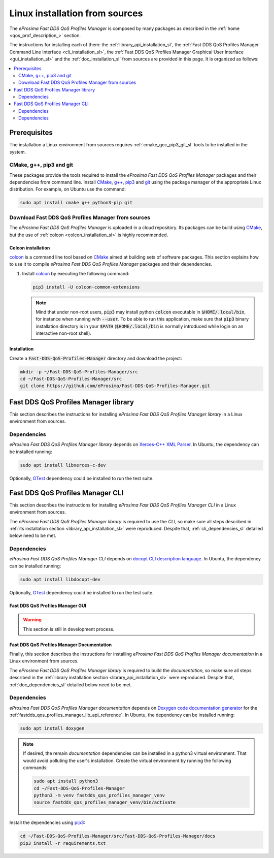 .. _linux_installation:

Linux installation from sources
===============================

The *eProsima Fast DDS QoS Profiles Manager* is composed by many packages as described in the
:ref:`home <qos_prof_description_>` section.

The instructions for installing each of them: the :ref:`library_api_installation_sl`, the
:ref:`Fast DDS QoS Profiles Manager Command Line Interface <cli_installation_sl>`, the
:ref:`Fast DDS QoS Profiles Manager Graphical User Interface <gui_installation_sl>` and the :ref:`doc_installation_sl`
from sources are provided in this page.
It is organized as follows:

.. contents::
    :local:
    :backlinks: none
    :depth: 2

.. _prerequisites_sl:

Prerequisites
-------------

The installation a Linux environment from sources requires :ref:`cmake_gcc_pip3_git_sl` tools to be installed in the system.

.. _cmake_gcc_pip3_git_sl:

CMake, g++, pip3 and git
^^^^^^^^^^^^^^^^^^^^^^^^

These packages provide the tools required to install the *eProsima Fast DDS QoS Profiles Manager* packages and their
dependencies from command line.
Install `CMake <https://cmake.org/>`_, `g++ <https://gcc.gnu.org/>`_,
`pip3 <https://docs.python.org/3/installing/index.html>`_ and `git <https://git-scm.com/>`_ using the package manager
of the appropriate Linux distribution.
For example, on Ubuntu use the command:

.. code-block:: bash

    sudo apt install cmake g++ python3-pip git

.. _download_sources_sl:

Download Fast DDS QoS Profiles Manager from sources
^^^^^^^^^^^^^^^^^^^^^^^^^^^^^^^^^^^^^^^^^^^^^^^^^^^

The *eProsima Fast DDS QoS Profiles Manager* is uploaded in a cloud repository.
Its packages can be build using `CMake <https://cmake.org/>`_, but the use of :ref:`colcon <colcon_installation_sl>`
is highly recommended.

.. _colcon_installation_sl:

Colcon installation
"""""""""""""""""""

`colcon <https://colcon.readthedocs.io/en/released/>`_ is a command line tool based on `CMake <https://cmake.org/>`_
aimed at building sets of software packages.
This section explains how to use it to compile *eProsima Fast DDS QoS Profiles Manager* packages and their dependencies.

#. Install `colcon <https://colcon.readthedocs.io/en/released/>`_ by executing the following command:

   .. code-block:: bash

       pip3 install -U colcon-common-extensions

   .. note::

       Mind that under non-root users, :code:`pip3` may install python :code:`colcon` executable in
       :code:`$HOME/.local/bin`, for instance when running with :code:`--user`.
       To be able to run this application, make sure that :code:`pip3` binary installation directory is in your
       :code:`$PATH` (:code:`$HOME/.local/bin` is normally introduced while login on an interactive non-root shell).


Installation
""""""""""""

Create a :code:`Fast-DDS-QoS-Profiles-Manager` directory and download the project:

.. code-block:: bash

    mkdir -p ~/Fast-DDS-QoS-Profiles-Manager/src
    cd ~/Fast-DDS-QoS-Profiles-Manager/src
    git clone https://github.com/eProsima/Fast-DDS-QoS-Profiles-Manager.git

.. _library_api_installation_sl:

Fast DDS QoS Profiles Manager library
-------------------------------------

This section describes the instructions for installing *eProsima Fast DDS QoS Profiles Manager library* in a Linux
environment from sources.

.. _lib_dependencies_sl:

Dependencies
^^^^^^^^^^^^

*eProsima Fast DDS QoS Profiles Manager library* depends on `Xerces-C++ XML Parser <https://xerces.apache.org/xerces-c/>`_.
In Ubuntu, the dependency can be installed running:

.. code-block:: bash

    sudo apt install libxerces-c-dev

Optionally, `GTest <https://github.com/google/googletest>`_ dependency could be installed to run the test suite.

.. _lib_building_sl:

.. tabs::

    .. tab:: Building with colcon

        *eProsima Fast DDS QoS Profiles Manager library* is build using `colcon <https://colcon.readthedocs.io/en/released/>`_
        by running:

        .. code-block:: bash

            cd ~/Fast-DDS-QoS-Profiles-Manager
            colcon build --packages-select fastdds_qos_profiles_manager_lib

        .. note::

            Being based on `CMake <https://cmake.org/>`_ it is possible to pass CMake configuration options to the
            :code:`colcon build` command.
            That is the case if test compilation is needed.
            To do so, the previous command would be updated to include the enable test build flag `EPROSIMA_BUILD_TESTS`:

            .. code-block:: bash

                colcon build --packages-select fastdds_qos_profiles_manager_lib --cmake-args -DEPROSIMA_BUILD_TESTS=ON

    .. tab:: Building with CMake

        *eProsima Fast DDS QoS Profiles Manager library* is build using `CMake <https://cmake.org/>`_ by running:

        .. code-block:: bash

            mkdir -p ~/Fast-DDS-QoS-Profiles-Manager/build/lib
            cd ~/Fast-DDS-QoS-Profiles-Manager/build/lib
            cmake ../../src/Fast-DDS-QoS-Profiles-Manager/lib -DCMAKE_INSTALL_PREFIX=../../install/lib
            cmake --build . --target install

        .. note::

            If test compilation is needed, the enable test build flag `EPROSIMA_BUILD_TESTS` should be included:

            .. code-block:: bash

                cmake ../../src/Fast-DDS-QoS-Profiles-Manager/lib -DCMAKE_INSTALL_PREFIX=../../install/lib -DEPROSIMA_BUILD_TESTS=ON

.. _cli_installation_sl:

Fast DDS QoS Profiles Manager CLI
---------------------------------

This section describes the instructions for installing *eProsima Fast DDS QoS Profiles Manager CLI* in a Linux
environment from sources.

The *eProsima Fast DDS QoS Profiles Manager library* is required to use the *CLI*, so make sure all steps described in
:ref:`its installation section <library_api_installation_sl>` were reproduced.
Despite that, :ref:`cli_dependencies_sl` detailed below need to be met.

.. _cli_dependencies_sl:

Dependencies
^^^^^^^^^^^^

*eProsima Fast DDS QoS Profiles Manager CLI* depends on `docopt CLI description language <http://docopt.org/>`_.
In Ubuntu, the dependency can be installed running:

.. code-block:: bash

    sudo apt install libdocopt-dev

Optionally, `GTest <https://github.com/google/googletest>`_ dependency could be installed to run the test suite.

.. _cli_building_sl:

.. tabs::

    .. tab:: Building with colcon

        *eProsima Fast DDS QoS Profiles Manager CLI* is build using `colcon <https://colcon.readthedocs.io/en/released/>`_
        by running:

        .. code-block:: bash

            cd ~/Fast-DDS-QoS-Profiles-Manager
            colcon build --packages-select fastdds_qos_profiles_manager_lib fastdds_qos_profiles_manager_cli

        .. note::

            As happened in the *library* build process, if test compilation is needed, the enable test build flag
            `EPROSIMA_BUILD_TESTS` should be included too:

            .. code-block:: bash

                colcon build --packages-select fastdds_qos_profiles_manager_lib fastdds_qos_profiles_manager_cli --cmake-args -DEPROSIMA_BUILD_TESTS=ON

        The ``fastddsqosprof`` executable file is generated in the installation path.
        The following setup call must be run in order to set the *CLI* command:

        .. code-block:: bash

            source ~/Fast-DDS-QoS-Profiles-Manager/install/setup.bash

    .. tab:: Building with CMake

        *eProsima Fast DDS QoS Profiles Manager CLI* is build using `CMake <https://cmake.org/>`_ by running:

        .. code-block:: bash

            mkdir -p ~/Fast-DDS-QoS-Profiles-Manager/build/cli
            cd ~/Fast-DDS-QoS-Profiles-Manager/build/cli
            CMAKE_PREFIX_PATH+=~/Fast-DDS-QoS-Profiles-Manager/install/lib
            cmake ../../src/Fast-DDS-QoS-Profiles-Manager/cli -DCMAKE_INSTALL_PREFIX=../../install/cli
            cmake --build . --target install

        .. note::

            As happened in the *library* build process, if test compilation is needed, the enable test build flag
            `EPROSIMA_BUILD_TESTS` should be included too:

            .. code-block:: bash

                cmake ../../src/Fast-DDS-QoS-Profiles-Manager/cli -DCMAKE_INSTALL_PREFIX=../../install/cli -DEPROSIMA_BUILD_TESTS=ON

        The ``fastddsqosprof`` executable file is generated in the installation path.
        The following setup call must be run in order to set the *CLI* command:

        .. code-block:: bash

            export LD_LIBRARY_PATH=~/Fast-DDS-QoS-Profiles-Manager/install/lib/lib
            export PATH=$PATH:~/Fast-DDS-QoS-Profiles-Manager/install/cli/bin


.. _gui_installation_sl:

Fast DDS QoS Profiles Manager GUI
"""""""""""""""""""""""""""""""""

.. warning::

    This section is still in development process.

.. _doc_installation_sl:

Fast DDS QoS Profiles Manager Documentation
"""""""""""""""""""""""""""""""""""""""""""
Finally, this section describes the instructions for installing *eProsima Fast DDS QoS Profiles Manager documentation*
in a Linux environment from sources.

The *eProsima Fast DDS QoS Profiles Manager library* is required to build the *documentation*, so make sure all steps
described in the :ref:`library installation section <library_api_installation_sl>` were reproduced.
Despite that, :ref:`doc_dependencies_sl` detailed below need to be met.

.. _doc_dependencies_sl:

Dependencies
^^^^^^^^^^^^

*eProsima Fast DDS QoS Profiles Manager documentation* depends on `Doxygen code documentation generator
<https://www.doxygen.nl/>`_ for the :ref:`fastdds_qos_profiles_manager_lib_api_reference`.
In Ubuntu, the dependency can be installed running:

.. code-block:: bash

    sudo apt install doxygen

.. note::

    If desired, the remain *documentation* dependencies can be installed in a python3 virtual environment.
    That would avoid polluting the user's installation.
    Create the virtual environment by running the following commands:

    .. code-block:: bash

        sudo apt install python3
        cd ~/Fast-DDS-QoS-Profiles-Manager
        python3 -m venv fastdds_qos_profiles_manager_venv
        source fastdds_qos_profiles_manager_venv/bin/activate

Install the dependencies using `pip3 <https://docs.python.org/3/installing/index.html>`_:

.. code-block:: bash

    cd ~/Fast-DDS-QoS-Profiles-Manager/src/Fast-DDS-QoS-Profiles-Manager/docs
    pip3 install -r requirements.txt


.. _doc_building_sl:

.. tabs::

    .. tab:: Building with colcon

        *eProsima Fast DDS QoS Profiles Manager documentation* is build using
        `colcon <https://colcon.readthedocs.io/en/released/>`_ by running:

        .. code-block:: bash

            cd ~/Fast-DDS-QoS-Profiles-Manager
            colcon build --packages-select fastdds_qos_profiles_manager_lib fastdds_qos_profiles_manager_docs

    .. tab:: Building with CMake

        *eProsima Fast DDS QoS Profiles Manager documentation* is build using `CMake <https://cmake.org/>`_ by running:

        .. code-block:: bash

            mkdir -p ~/Fast-DDS-QoS-Profiles-Manager/build/docs
            cd ~/Fast-DDS-QoS-Profiles-Manager/build/docs
            CMAKE_PREFIX_PATH+=~/Fast-DDS-QoS-Profiles-Manager/install/lib
            cmake ../../src/Fast-DDS-QoS-Profiles-Manager/docs -DCMAKE_INSTALL_PREFIX=../../install/docs
            cmake --build . --target install
